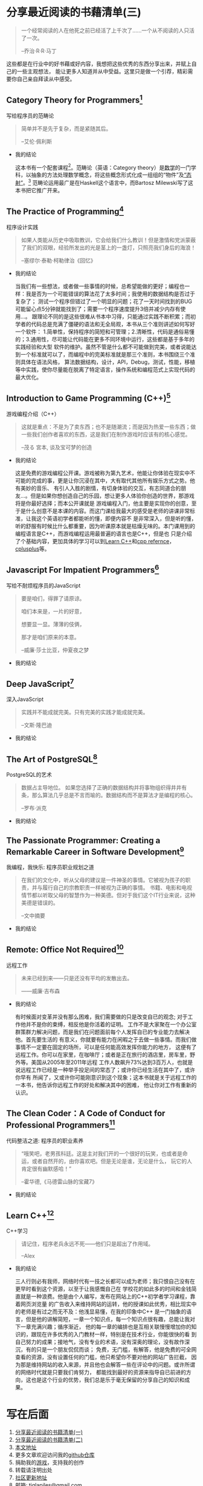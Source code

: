 #+STARTUP: showall

* 分享最近阅读的书藉清单(三)

  #+BEGIN_QUOTE
  一个经常阅读的人在他死之前已经活了上千次了……一个从不阅读的人只活了一次。

  --乔治·R·R·马丁
  #+END_QUOTE

  这些都是在行业中的好书藉或好内容，我想把这些优秀的东西分享出来，并赋上自己的一些主观想法，
  能让更多人知道并从中受益。这里只是做一个引荐，精彩需要你自己亲自拜读从中感受。

** Category Theory for Programmers[fn:1]

   写给程序员的范畴论

   #+BEGIN_QUOTE
   简单并不是先于复杂，而是紧随其后。

   --艾伦·佩利斯
   #+END_QUOTE

   * 我的结论

     这本书有一个配套课程[fn:2]。范畴论（英语：Category theory）是[[https://zh.wikipedia.org/wiki/%E6%95%B0%E5%AD%A6][数学]]的一门学科，以抽象的方法处理数学概念，将这些概念形式化成一组组的“物件”及[[https://zh.wikipedia.org/wiki/%E6%80%81%E5%B0%84][“态射”]]。[fn:12]
     范畴论运用最广是在Haskell这个语言中，而Bartosz Milewski写了这本书把它推广开来。

** The Practice of Programming[fn:3]

   程序设计实践

   #+BEGIN_QUOTE
   如果人类能从历史中吸取教训，它会给我们什么教训！但是激情和党派蒙蔽了我们的双眼，经验所发出的光是茎上的一盏灯，只照亮我们身后的海浪！

   --塞缪尔·泰勒·柯勒律治《回忆》
   #+END_QUOTE

   * 我的结论

     当我们有一些想法，或者做一些事情的时候，总希望能做的更好；编程也一样：我是否为一个可能错误的算法花了太多时间；我使用的数据结构是否过于复杂了；
     测试一个程序但错过了一个明显的问题；花了一天时间找到的BUG可能留心点5分钟就能找到了；需要一个程序速度提升3倍并减少内存有使用...。
     跟理论不同的是这些很难从书本中习得，只能通过实践不断积累；而初学者的代码总是充满了僵硬的语法和无全局观，本书从三个准则讲述如何写好一个软件：
     1.简单性，保持程序的简短和可管理；2.清晰性，代码是通俗易懂的；3.通用性，尽可能让代码能在更多不同环境中运行，这些都是基于多年的实践经验和大型
     软件的维护。虽然不管是什么都不可能做到完美，或者说能达到一个标准就可以了，而编程中的完美标准就是那三个准则，本书围绕三个准则具体在语法风格，
     算法数据结构，设计，API，Debug，测试，性能，移植等中实践，使你尽量能在脱离了特定语言，操作系统和编程范式上实现代码的最大优化。

** Introduction to Game Programming (C++)[fn:4]

   游戏编程介绍（C++）

   #+BEGIN_QUOTE
   这就是重点：不是为了卖东西；也不是随潮流；而是因为热爱一些东西；做一些我们创作者喜欢的东西，这是我们在制作游戏时应该有的核心感觉。

   --茂る 宮本, 谈及宝可梦的创造
   #+END_QUOTE

   * 我的结论

     这是免费的游戏编程公开课。游戏被称为第九艺术，他能让你体验在现实中不可能的完成的事，更是让你沉浸在其中，大有取代其他所有娱乐方式之势。他有美妙的音乐、
     有引人入胜的剧情，有切身体验的交互，有志同道合的朋友...。但是如果你想创造自己的乐园，想让更多人体验你创造的世界，那游戏将是你最好选择；而本公开课就是
     游戏编程入门，他主要是实现你的创意，至于是什么创意不是本课的内容。而这门课给我最大的感受是老师的讲课非常标准，让我这个英语初学者都能听的懂，即便内容不
     是非常深入，但是听的懂，听的舒服有时候比什么都重要，因为听课原本就是枯燥无味的。本门课用到的编程语言是C++，而游戏编程运用最普遍的语言也是C++，但是也
     只是介绍了个基础内容，更加具体的学习可以到[[https://www.learncpp.com/][Learn C++]]和[[https://en.cppreference.com/w/][cpp refernce]]，[[http://cplusplus.com][cplusplus]]等。

** Javascript For Impatient Programmers[fn:5]

   写给不耐烦程序员的JavaScript

   #+BEGIN_QUOTE
   要是咱们，得罪了请原谅。

   咱们本来是，一片的好意，

   想要显一显。薄薄的伎俩，

   那才是咱们原来的本意。

   --威廉·莎士比亚，仲夏夜之梦
   #+END_QUOTE

   * 我的结论

** Deep JavaScript[fn:6]

   深入JavaScript

   #+BEGIN_QUOTE
   实践并不能成就完美。只有完美的实践才能成就完美。

   --文斯·隆巴迪
   #+END_QUOTE

   * 我的结论

** The Art of PostgreSQL[fn:7]

   PostgreSQL的艺术

   #+BEGIN_QUOTE
   数据占主导地位。 如果您选择了正确的数据结构并将事物组织得井井有条，那么算法几乎总是不言而喻的。数据结构而不是算法才是编程的核心。

   --罗布·派克
   #+END_QUOTE

   * 我的结论

** The Passionate Programmer: Creating a Remarkable Career in Software Development[fn:8]

   我编程，我快乐: 程序员职业规划之道

   #+BEGIN_QUOTE
   在我们的文化中，听从父母的建议是一件神圣的事情。它被视为孩子的职责，并与履行自己的宗教职责一样被视为正确的事情。
   书籍、电影和电视情节都以听取父母的智慧作为一种美德。但对于我们这个IT行业来说，这种美德是错误的。

   --文中摘要
   #+END_QUOTE

   * 我的结论

** Remote: Office Not Required[fn:9]

   远程工作

   #+BEGIN_QUOTE
   未来已经到来——只是还没有平均的发散出去。

   ——威廉·吉布森
   #+END_QUOTE

   * 我的结论

     有时候面对变革并没有那么困难，我们需要做的只是改变自已的观念; 对于工作他并不是你的束缚，相反他是你活着的证明。
     工作不是大家聚在一个办公室群策群力解决问题，而是我们在问题面前每个人发挥自已的专业能力去解决他。首先要生活的
     有意义，你就要有能力在闲暇之于去做一些事情。而我们做事情不一定要在固定的场所，可以是任何能高效发挥你能力的地方，
     这便有了远程工作。你可以在家里，在咖啡厅；或者是正在旅行的酒店里，房车里，野外等。美国从2005年至2011年远程
     工作人数飙升73%达到3百万人，也就是说远程工作已经是一种举手投足间的常态了；或许你已经生活在其中了，或许你早有
     所闻了，又或许你可能刚意识到这个现象；这本书就是关于远程工作的一本书，他告诉你远程工作的好处和解决其中的困难，
     他让你对工作有重新的认识。

** The Clean Coder：A Code of Conduct for Professional Programmers[fn:10]

   代码整洁之道: 程序员的职业素养

   #+BEGIN_QUOTE
   “哦笑吧，老男孩科廷。这是主对我们开的一个很好的玩笑，也或者是命运，或者自然开的，由你喜欢吧。但是无论是谁，无论是什么，
   玩它的人肯定很有幽默感哈！”

   --霍华德,《马德雷山脉的宝藏7》
   #+END_QUOTE

   * 我的结论

** Learn C++[fn:11]

   C++学习

   #+BEGIN_QUOTE
   请记住，程序老兵永远不死——他们只是超出了作用域。

   --Alex
   #+END_QUOTE

   * 我的结论

     三人行则必有我师，网络时代有一技之长都可以成为老师；我只恨自己没有在更早时看到这个资源，以至于让我感慨自己在
     学校花的如此多的时间和金钱简直就是一种浪费。他是由个人编写，发布在网站上的C++初学者学习课程，靠着网页浏览量
     的广告收入来维持网站的运转，他的授课如此优秀，相比现实中的老师是有过之而无不及：他浅显易懂，在我的印象中C++
     是一门抽象的语言，但是他的讲解简短，一章一个知识点，每一个知识点很有趣，总能让我对下一章充满兴趣；循序渐近，
     他的每一章的编排也是互相关联慢慢增加你的知识的，跟现在许多优秀的入门教材一样，特别是在技术行业，你能很快的看
     到自己努力的成果；接地气，没有专业的术语，没有深奥的理论，没有故作深沉，有的只是一个朋友侃侃而谈；
     免费，无门槛，有解答，他是免费的可全网查看的资源，没有设置任何的门槛，他只希望你不要对他的网站广告拦截，
     因为那是维持网站的收入来源，并且他也会解答一些在评论中的问题。或许所谓的网络时代就是只要我们肯努力，
     都能找到最好的资源来指导自已前进的方向，这也是这个行业的优势，我们总是乐于毫无保留的分享自己的知识和成果。

* 写在后面

  1. [[https://tiglapiles.github.io/article/src/recent_reading.html][分享最近阅读的书籍清单(一)]]
  2. [[https://tiglapiles.github.io/article/src/recent_reading2.zh.html][分享最近阅读的书籍清单(二)]]
  3. [[https://tiglapiles.github.io/article/src/recent_reading3.zh.html][本文地址]]
  4. 更多文章欢迎访问我的[[https://github.com/tiglapiles/article][github仓库]]
  5. 捐助我的[[https://itch.io/profile/tiglapiles][游戏]]，支持我的创作
  6. 转载请注明出处
  7. [[https://www.v2ex.com/t/805027][社区更新地址]]
  8. 邮箱: tiglapiles@gmail.com

* Footnotes

[fn:12] https://zh.wikipedia.org/zh-hans/%E8%8C%83%E7%95%B4%E8%AE%BA

[fn:11] https://www.learncpp.com/

[fn:10] https://book.douban.com/subject/11614538/

[fn:9] https://book.douban.com/subject/21362627/

[fn:8] https://book.douban.com/subject/4923179/

[fn:7] https://theartofpostgresql.com/

[fn:6] https://exploringjs.com/deep-js/toc.html

[fn:5] https://exploringjs.com/impatient-js/toc.html

[fn:4] http://www.cs.mun.ca/~dchurchill/teaching.shtml

[fn:3] http://brendanfong.com/programmingcats.html

[fn:2] http://brendanfong.com/programmingcats.html

[fn:1] https://github.com/hmemcpy/milewski-ctfp-pdf
